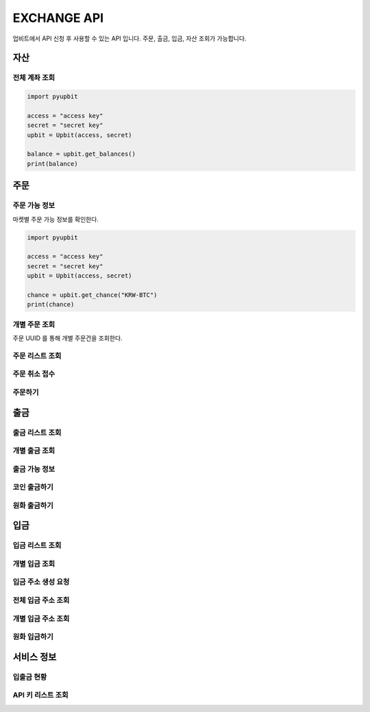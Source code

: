 EXCHANGE API
======================
 
업비트에서 API 신청 후 사용할 수 있는 API 입니다. 주문, 출금, 입금, 자산 조회가 가능합니다.  

자산
----------------------
전체 계좌 조회 
~~~~~~~~~~~~~~~~~~~~~~
..  code-block:: python

    import pyupbit 

    access = "access key"  
    secret = "secret key"
    upbit = Upbit(access, secret)

    balance = upbit.get_balances()
    print(balance)


주문
----------------------
주문 가능 정보
~~~~~~~~~~~~~~~~~~~~~~

마켓별 주문 가능 정보를 확인한다. 

..  code-block:: python

    import pyupbit 

    access = "access key"  
    secret = "secret key"
    upbit = Upbit(access, secret)

    chance = upbit.get_chance("KRW-BTC")
    print(chance)


개별 주문 조회 
~~~~~~~~~~~~~~~~~~~~~~

주문 UUID 를 통해 개별 주문건을 조회한다.

..  code-block:: python

주문 리스트 조회
~~~~~~~~~~~~~~~~~~~~~~
..  code-block:: python

주문 취소 접수
~~~~~~~~~~~~~~~~~~~~~~
..  code-block:: python

주문하기 
~~~~~~~~~~~~~~~~~~~~~~
..  code-block:: python


출금
----------------------
출금 리스트 조회
~~~~~~~~~~~~~~~~~~~~~~
..  code-block:: python


개별 출금 조회 
~~~~~~~~~~~~~~~~~~~~~~
..  code-block:: python

출금 가능 정보 
~~~~~~~~~~~~~~~~~~~~~~
..  code-block:: python

코인 출금하기
~~~~~~~~~~~~~~~~~~~~~~
..  code-block:: python

원화 출금하기 
~~~~~~~~~~~~~~~~~~~~~~
..  code-block:: python

입금
----------------------
입금 리스트 조회
~~~~~~~~~~~~~~~~~~~~~~
..  code-block:: python


개별 입금 조회 
~~~~~~~~~~~~~~~~~~~~~~
..  code-block:: python

입금 주소 생성 요청 
~~~~~~~~~~~~~~~~~~~~~~
..  code-block:: python

전체 입금 주소 조회  
~~~~~~~~~~~~~~~~~~~~~~
..  code-block:: python

개별 입금 주소 조회 
~~~~~~~~~~~~~~~~~~~~~~
..  code-block:: python

원화 입금하기 
~~~~~~~~~~~~~~~~~~~~~~
..  code-block:: python

서비스 정보
----------------------
입출금 현황
~~~~~~~~~~~~~~~~~~~~~~
..  code-block:: python

API 키 리스트 조회
~~~~~~~~~~~~~~~~~~~~~~
..  code-block:: python
